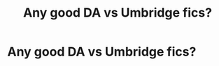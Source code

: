 #+TITLE: Any good DA vs Umbridge fics?

* Any good DA vs Umbridge fics?
:PROPERTIES:
:Author: MadScientist14159
:Score: 9
:DateUnix: 1350568333.0
:DateShort: 2012-Oct-18
:END:
